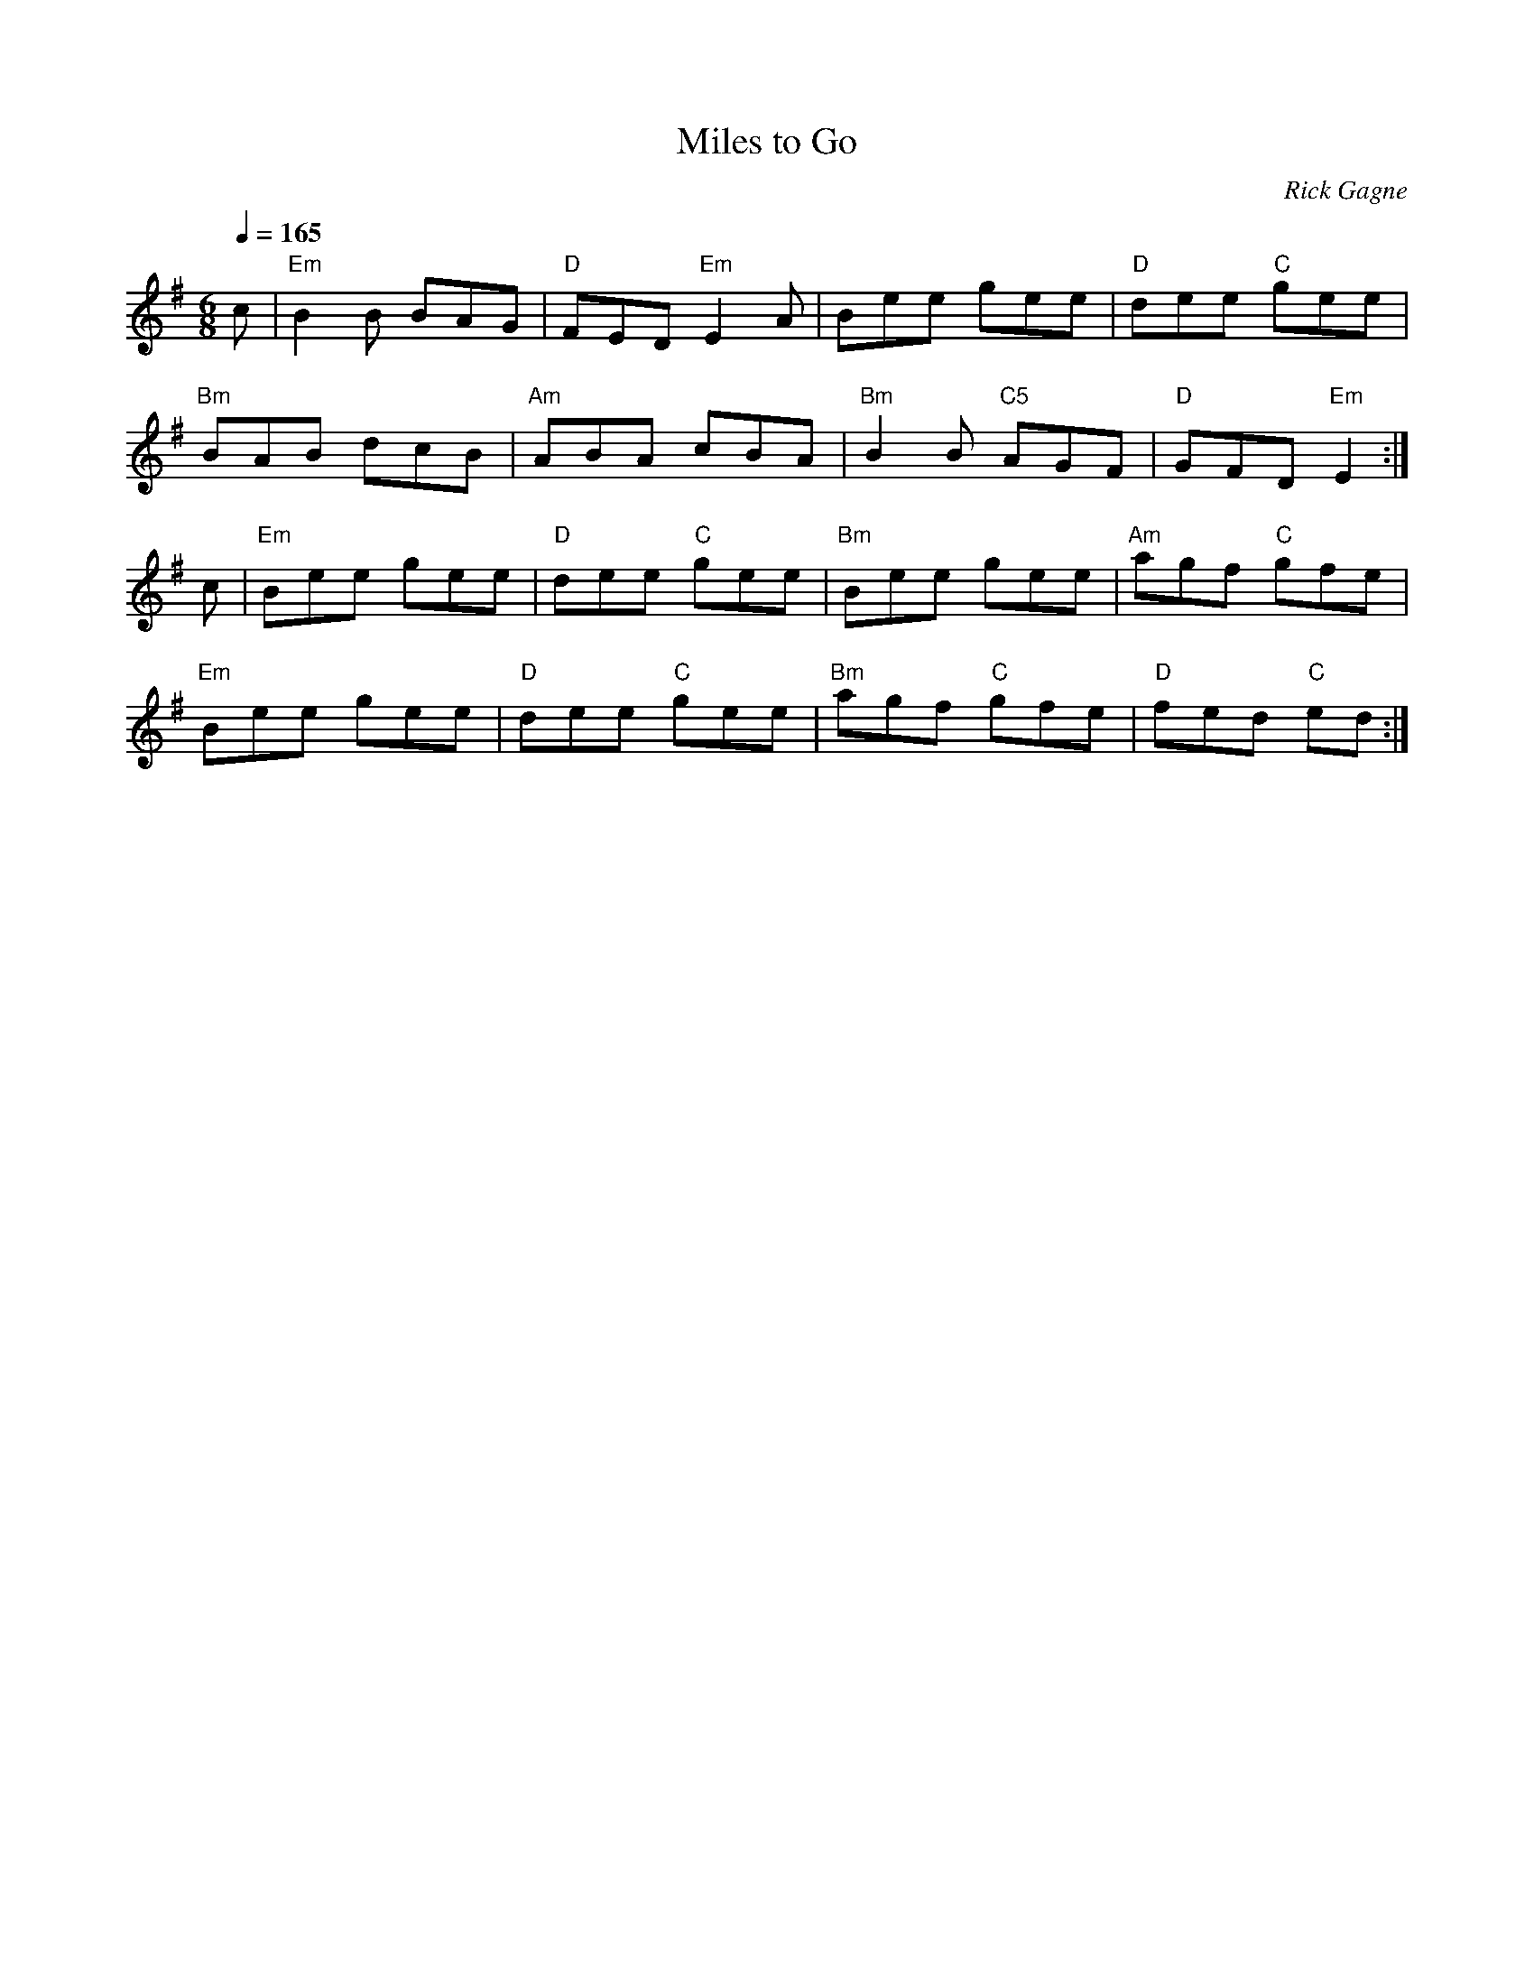 X:1
T: Miles to Go
R: jig
C: Rick Gagne
N: 1988 on tenor banjo
Q: 1/4=165
M: 6/8
K: Em
c | "Em"B2B BAG | "D"FED "Em"E2A | Bee gee | "D"dee "C"gee |
"Bm"BAB dcB | "Am"ABA cBA | "Bm"B2B "C5"AGF | "D"GFD "Em"E2 :|
c | "Em"Bee gee | "D"dee "C"gee | "Bm"Bee gee | "Am"agf "C"gfe |
"Em"Bee gee | "D"dee "C"gee | "Bm"agf "C"gfe | "D"fed "C"ed :|
